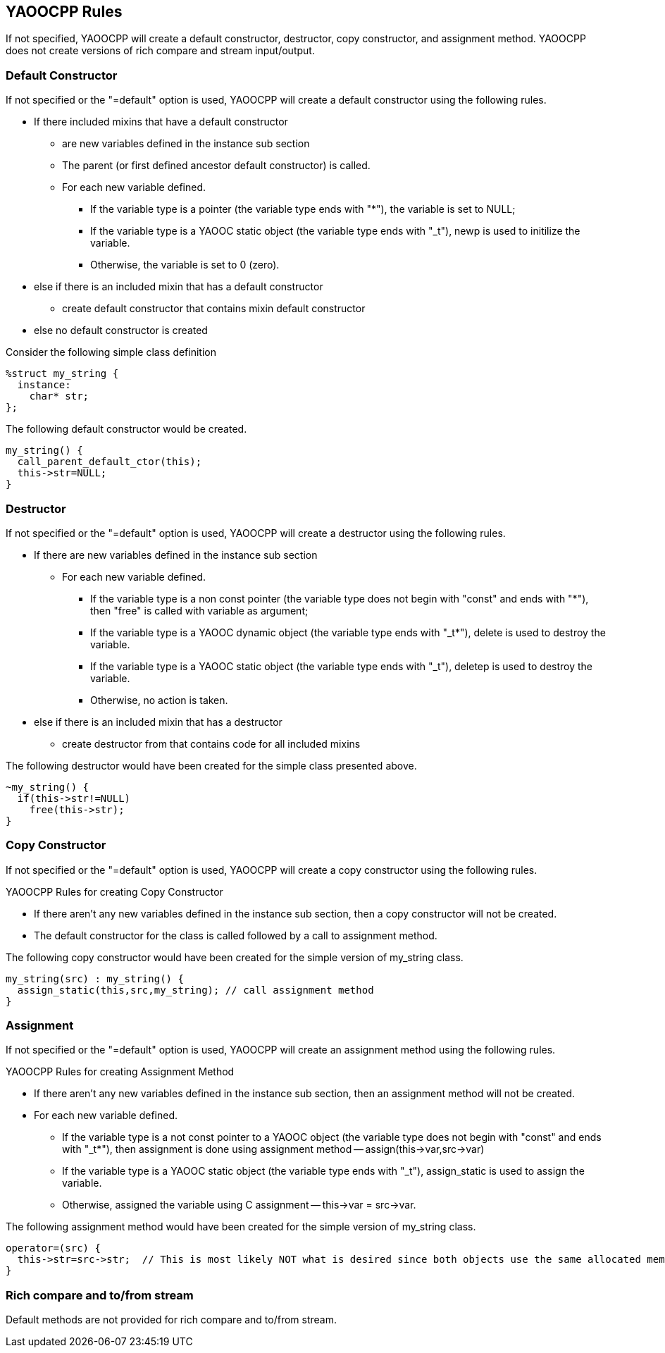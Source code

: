 == YAOOCPP Rules
If not specified, YAOOCPP will create a default constructor, destructor, copy constructor, and assignment method.
YAOOCPP does not create versions of rich compare and stream input/output.

=== Default Constructor
If not specified or the "=default" option is used, YAOOCPP will create a default constructor using the following rules.

* If there included mixins that have a default constructor
** are new variables defined in the instance sub section
** The parent (or first defined ancestor default constructor) is called.
** For each new variable defined.
*** If the variable type is a pointer (the variable type ends with "*"), the variable is set to NULL;
*** If the variable type is a YAOOC static object (the variable type ends with "_t"), newp is used to initilize the variable.
*** Otherwise, the variable is set to 0 (zero).
* else if there is an included mixin that has a default constructor
** create default constructor that contains mixin default constructor
* else no default constructor is created

Consider the following simple class definition

[source,c]
----------------------
%struct my_string {
  instance:
    char* str;
};
----------------------

The following default constructor would be created.

[source,c]
----------------------
my_string() {
  call_parent_default_ctor(this);
  this->str=NULL;
}
----------------------

=== Destructor
If not specified or the "=default" option is used, YAOOCPP will create a destructor using the following rules.

* If there are new variables defined in the instance sub section
** For each new variable defined.
*** If the variable type is a non const pointer (the variable type does not begin with "const" and ends with "*"), then "free" is called with variable as argument;
*** If the variable type is a YAOOC dynamic object (the variable type ends with "_t*"), delete is used to destroy the variable.
*** If the variable type is a YAOOC static object (the variable type ends with "_t"), deletep is used to destroy the variable.
*** Otherwise, no action is taken.
* else if there is an included mixin that has a destructor
** create destructor from that contains code for all included mixins

The following destructor would have been created for the simple class presented above.

[source,c]
----------------------
~my_string() {
  if(this->str!=NULL)
    free(this->str);
}
----------------------

=== Copy Constructor
If not specified or the "=default" option is used, YAOOCPP will create a copy constructor using the following rules.

.YAOOCPP Rules for creating Copy Constructor
* If there aren't any new variables defined in the instance sub section, then a copy constructor will not be created.
* The default constructor for the class is called followed by a call to assignment method.

The following copy constructor would have been created for the simple version of my_string class.

[source,c]
----------------------
my_string(src) : my_string() {
  assign_static(this,src,my_string); // call assignment method
}
----------------------

=== Assignment
If not specified or the "=default" option is used, YAOOCPP will create an assignment method using the following rules.

.YAOOCPP Rules for creating Assignment Method
* If there aren't any new variables defined in the instance sub section, then an assignment method will not be created.
* For each new variable defined.
** If the variable type is a not const pointer to a YAOOC object (the variable type does not begin with "const" and ends with "_t*"), then assignment is done using assignment method -- assign(this->var,src->var)
** If the variable type is a YAOOC static object (the variable type ends with "_t"), assign_static is used to assign the variable.
** Otherwise, assigned the variable using C assignment -- this->var = src->var.

The following assignment method would have been created for the simple version of my_string class.

[source,c]
----------------------
operator=(src) {
  this->str=src->str;  // This is most likely NOT what is desired since both objects use the same allocated memory
}
----------------------

=== Rich compare and to/from stream
Default methods are not provided for rich compare and to/from stream.
